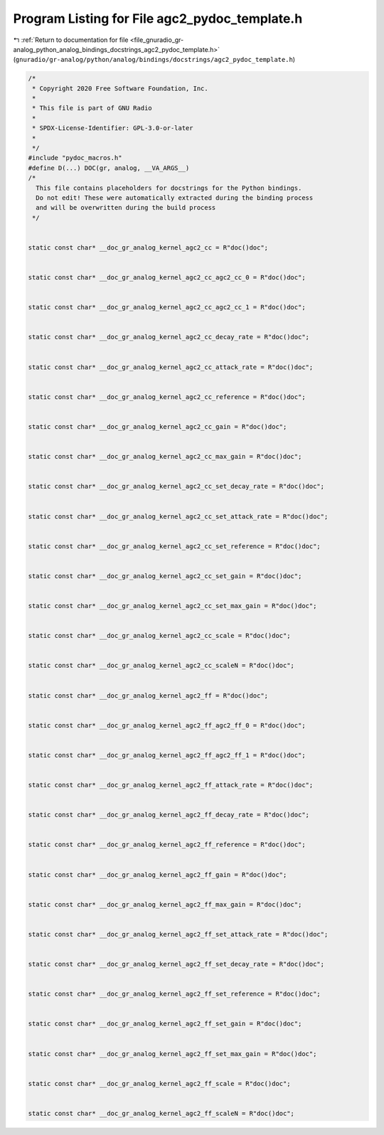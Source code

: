 
.. _program_listing_file_gnuradio_gr-analog_python_analog_bindings_docstrings_agc2_pydoc_template.h:

Program Listing for File agc2_pydoc_template.h
==============================================

|exhale_lsh| :ref:`Return to documentation for file <file_gnuradio_gr-analog_python_analog_bindings_docstrings_agc2_pydoc_template.h>` (``gnuradio/gr-analog/python/analog/bindings/docstrings/agc2_pydoc_template.h``)

.. |exhale_lsh| unicode:: U+021B0 .. UPWARDS ARROW WITH TIP LEFTWARDS

.. code-block:: cpp

   /*
    * Copyright 2020 Free Software Foundation, Inc.
    *
    * This file is part of GNU Radio
    *
    * SPDX-License-Identifier: GPL-3.0-or-later
    *
    */
   #include "pydoc_macros.h"
   #define D(...) DOC(gr, analog, __VA_ARGS__)
   /*
     This file contains placeholders for docstrings for the Python bindings.
     Do not edit! These were automatically extracted during the binding process
     and will be overwritten during the build process
    */
   
   
   static const char* __doc_gr_analog_kernel_agc2_cc = R"doc()doc";
   
   
   static const char* __doc_gr_analog_kernel_agc2_cc_agc2_cc_0 = R"doc()doc";
   
   
   static const char* __doc_gr_analog_kernel_agc2_cc_agc2_cc_1 = R"doc()doc";
   
   
   static const char* __doc_gr_analog_kernel_agc2_cc_decay_rate = R"doc()doc";
   
   
   static const char* __doc_gr_analog_kernel_agc2_cc_attack_rate = R"doc()doc";
   
   
   static const char* __doc_gr_analog_kernel_agc2_cc_reference = R"doc()doc";
   
   
   static const char* __doc_gr_analog_kernel_agc2_cc_gain = R"doc()doc";
   
   
   static const char* __doc_gr_analog_kernel_agc2_cc_max_gain = R"doc()doc";
   
   
   static const char* __doc_gr_analog_kernel_agc2_cc_set_decay_rate = R"doc()doc";
   
   
   static const char* __doc_gr_analog_kernel_agc2_cc_set_attack_rate = R"doc()doc";
   
   
   static const char* __doc_gr_analog_kernel_agc2_cc_set_reference = R"doc()doc";
   
   
   static const char* __doc_gr_analog_kernel_agc2_cc_set_gain = R"doc()doc";
   
   
   static const char* __doc_gr_analog_kernel_agc2_cc_set_max_gain = R"doc()doc";
   
   
   static const char* __doc_gr_analog_kernel_agc2_cc_scale = R"doc()doc";
   
   
   static const char* __doc_gr_analog_kernel_agc2_cc_scaleN = R"doc()doc";
   
   
   static const char* __doc_gr_analog_kernel_agc2_ff = R"doc()doc";
   
   
   static const char* __doc_gr_analog_kernel_agc2_ff_agc2_ff_0 = R"doc()doc";
   
   
   static const char* __doc_gr_analog_kernel_agc2_ff_agc2_ff_1 = R"doc()doc";
   
   
   static const char* __doc_gr_analog_kernel_agc2_ff_attack_rate = R"doc()doc";
   
   
   static const char* __doc_gr_analog_kernel_agc2_ff_decay_rate = R"doc()doc";
   
   
   static const char* __doc_gr_analog_kernel_agc2_ff_reference = R"doc()doc";
   
   
   static const char* __doc_gr_analog_kernel_agc2_ff_gain = R"doc()doc";
   
   
   static const char* __doc_gr_analog_kernel_agc2_ff_max_gain = R"doc()doc";
   
   
   static const char* __doc_gr_analog_kernel_agc2_ff_set_attack_rate = R"doc()doc";
   
   
   static const char* __doc_gr_analog_kernel_agc2_ff_set_decay_rate = R"doc()doc";
   
   
   static const char* __doc_gr_analog_kernel_agc2_ff_set_reference = R"doc()doc";
   
   
   static const char* __doc_gr_analog_kernel_agc2_ff_set_gain = R"doc()doc";
   
   
   static const char* __doc_gr_analog_kernel_agc2_ff_set_max_gain = R"doc()doc";
   
   
   static const char* __doc_gr_analog_kernel_agc2_ff_scale = R"doc()doc";
   
   
   static const char* __doc_gr_analog_kernel_agc2_ff_scaleN = R"doc()doc";
